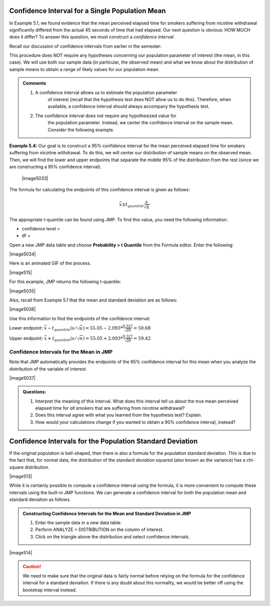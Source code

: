 Confidence Interval for a Single Population Mean
------------------------------------------------

In Example 5.1, we found evidence that the mean perceived elapsed time
for smokers suffering from nicotine withdrawal significantly differed
from the actual 45 seconds of time that had elapsed. Our next question
is obvious: HOW MUCH does it differ? To answer this question, we must
construct a *confidence interval*.

Recall our discussion of confidence intervals from earlier in the
semester:

This procedure does NOT require any hypotheses concerning our population
parameter of interest (the mean, in this case). We will use both our
sample data (in particular, the observed mean) and what we know about
the distribution of sample means to obtain a range of likely values for
our population mean.

.. admonition:: Comments

    1. A confidence interval allows us to estimate the population parameter
           of interest (recall that the hypothesis test does NOT allow us to
           do this). Therefore, when available, a confidence interval should
           always accompany the hypothesis test.

    2. The confidence interval does not require any hypothesized value for
           the population parameter. Instead, we center the confidence
           interval on the sample mean. Consider the following example.

**Example 5.4:** Our goal is to construct a 95% confidence interval for
the mean perceived elapsed time for smokers suffering from nicotine
withdrawal. To do this, we will center our distribution of sample means
on the observed mean. Then, we will find the lower and upper endpoints
that separate the middle 95% of the distribution from the rest (since we
are constructing a 95% confidence interval).

    |image5033|

The formula for calculating the endpoints of this confidence interval is
given as follows:

.. math::

    \bar{x} \pm t_{quantile}\frac{s}{\sqrt{n}}

The appropriate t-quantile can be found using JMP. To find this value,
you need the following information:

-  confidence level =

-  df =

Open a new JMP data table and choose **Probability > t Quantile** from
the Formula editor. Enter the following:

|image5034|

Here is an animated GIF of the process.

|image515|

For this example, JMP returns the following t-quantile:

|image5035|

Also, recall from Example 5.1 that the mean and standard deviation are
as follows:

|image5036|

Use this information to find the endpoints of the confidence interval:

Lower endpoint: :math:`\bar{x}-t_{quantile}\left(s/\sqrt{n}\right) = 55.05 - 2.093*\frac{9.327}{\sqrt{20}} = 50.68`

Upper endpoint: :math:`\bar{x}+t_{quantile}\left(s/\sqrt{n}\right) = 55.05 + 2.093*\frac{9.327}{\sqrt{20}} = 59.42`

Confidence Intervals for the Mean in JMP
++++++++++++++++++++++++++++++++++++++++

Note that JMP automatically provides the endpoints of the 95% confidence
interval for this mean when you analyze the distribution of the variable
of interest.

|image5037|

.. admonition:: Questions:

    1. Interpret the meaning of this interval. What does this interval tell
       us about the true mean perceived elapsed time for *all* smokers that
       are suffering from nicotine withdrawal?

    2. Does this interval agree with what you learned from the hypothesis
       test? Explain.

    3. How would your calculations change if you wanted to obtain a 90%
       confidence interval, instead?


Confidence Intervals for the Population Standard Deviation
----------------------------------------------------------

If the original population is bell-shaped, then there is also a formula for the
population standard deviation.  This is due to the fact that, for normal data,
the distribution of the standard deviation squared (also known as the variance)
has a chi-square distribution.

|image513|

While it is certainly possible to compute a confidence interval using the
formula, it is more convenient to compute these intervals using the built-in JMP
functions.  We can generate a confidence interval for both the population mean
and standard deviation as follows.

.. admonition:: Constructing Confidence Intervals for the Mean and Standard Deviation in JMP

    1. Enter the sample data in a new data table.
    2. Perform ANALYZE > DISTRIBUTION on the column of interest.
    3. Click on the triangle above the distribution and select confidence intervals. 

|image514|

.. caution::

    We need to make sure that the original data is fairly normal before relying
    on the formula for the confidence interval for a standard deviation.  If
    there is any doubt about this normality, we would be better off using the
    bootstrap interval instead.
